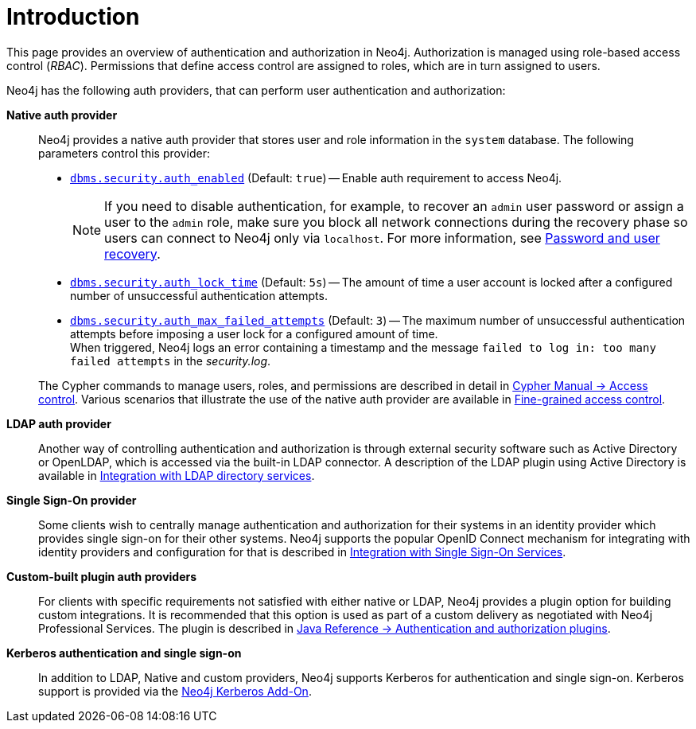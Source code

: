[role=enterprise-edition]
[[auth-introduction]]
= Introduction
:description: This page provides an overview of authentication and authorization in Neo4j. 

This page provides an overview of authentication and authorization in Neo4j. 
Authorization is managed using role-based access control (_RBAC_).
Permissions that define access control are assigned to roles, which are in turn assigned to users.

Neo4j has the following auth providers, that can perform user authentication and authorization:

*Native auth provider*::
Neo4j provides a native auth provider that stores user and role information in the `system` database.
The following parameters control this provider:
+
====
* xref:reference/configuration-settings.adoc#config_dbms.security.auth_enabled[`dbms.security.auth_enabled`] (Default: `true`) -- Enable auth requirement to access Neo4j. +
+
[NOTE]
If you need to disable authentication, for example, to recover an `admin` user password or assign a user to the `admin` role, make sure you block all network connections during the recovery phase so users can connect to Neo4j only via `localhost`.
For more information, see xref:configuration/password-and-user-recovery.adoc[Password and user recovery].

* xref:reference/configuration-settings.adoc#config_dbms.security.auth_lock_time[`dbms.security.auth_lock_time`] (Default: `5s`) -- The amount of time a user account is locked after a configured number of unsuccessful authentication attempts.
* xref:reference/configuration-settings.adoc#config_dbms.security.auth_max_failed_attempts[`dbms.security.auth_max_failed_attempts`] (Default: `3`) -- The maximum number of unsuccessful authentication attempts before imposing a user lock for a configured amount of time. +
When triggered, Neo4j logs an error containing a timestamp and the message `failed to log in: too many failed attempts` in the _security.log_.
====
+
The Cypher commands to manage users, roles, and permissions are described in detail in link:{neo4j-docs-base-uri}/cypher-manual/{page-version}/administration/access-control/[Cypher Manual -> Access control].
Various scenarios that illustrate the use of the native auth provider are available in xref:authentication-authorization/access-control.adoc[Fine-grained access control].

*LDAP auth provider*::
Another way of controlling authentication and authorization is through external security software such as Active Directory or OpenLDAP, which is accessed via the built-in LDAP connector.
A description of the LDAP plugin using Active Directory is available in xref:authentication-authorization/ldap-integration.adoc[Integration with LDAP directory services].

*Single Sign-On provider*::
Some clients wish to centrally manage authentication and authorization for their systems in an identity provider which provides single sign-on for their other systems.
Neo4j supports the popular OpenID Connect mechanism for integrating with identity providers and configuration for that is described in xref:authentication-authorization/sso-integration.adoc[Integration with Single Sign-On Services].

*Custom-built plugin auth providers*::
For clients with specific requirements not satisfied with either native or LDAP, Neo4j provides a plugin option for building custom integrations.
It is recommended that this option is used as part of a custom delivery as negotiated with Neo4j Professional Services.
The plugin is described in link:{neo4j-docs-base-uri}/java-reference/{page-version}/extending-neo4j/security-plugins#extending-neo4j-security-plugins[Java Reference -> Authentication and authorization plugins].


*Kerberos authentication and single sign-on*::
In addition to LDAP, Native and custom providers, Neo4j supports Kerberos for authentication and single sign-on.
Kerberos support is provided via the link:{neo4j-docs-base-uri}/kerberos-add-on/current/[Neo4j Kerberos Add-On].
